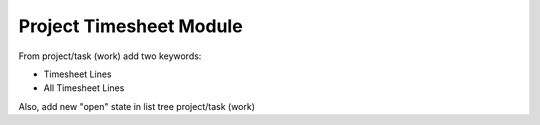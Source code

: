 Project Timesheet Module
########################

From project/task (work) add two keywords:

- Timesheet Lines
- All Timesheet Lines

Also, add new "open" state in list tree project/task (work)
